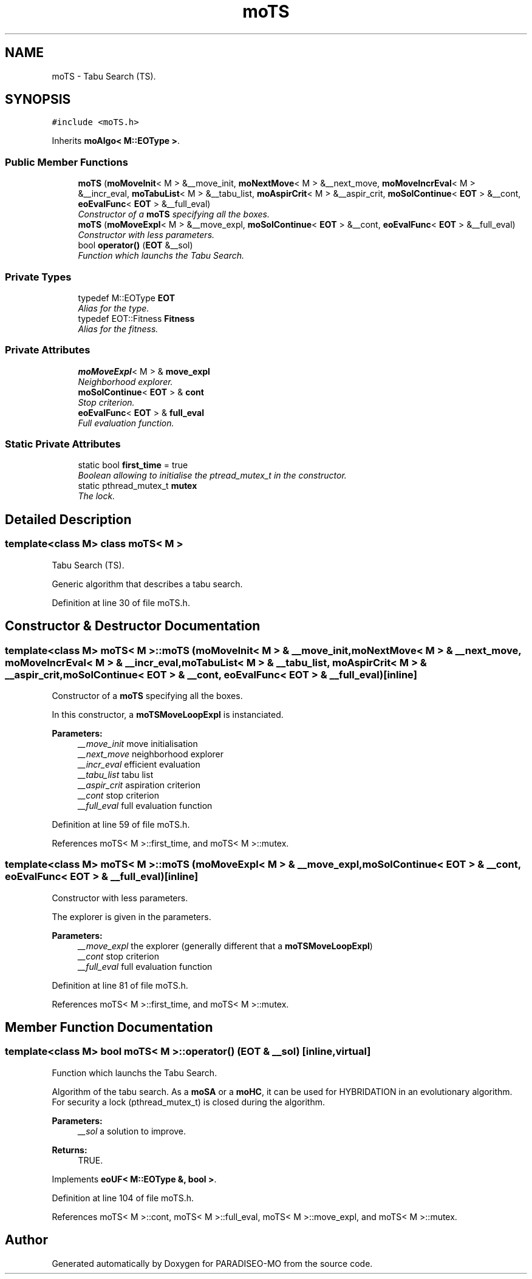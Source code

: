 .TH "moTS" 3 "26 Jun 2007" "Version 0.1" "PARADISEO-MO" \" -*- nroff -*-
.ad l
.nh
.SH NAME
moTS \- Tabu Search (TS).  

.PP
.SH SYNOPSIS
.br
.PP
\fC#include <moTS.h>\fP
.PP
Inherits \fBmoAlgo< M::EOType >\fP.
.PP
.SS "Public Member Functions"

.in +1c
.ti -1c
.RI "\fBmoTS\fP (\fBmoMoveInit\fP< M > &__move_init, \fBmoNextMove\fP< M > &__next_move, \fBmoMoveIncrEval\fP< M > &__incr_eval, \fBmoTabuList\fP< M > &__tabu_list, \fBmoAspirCrit\fP< M > &__aspir_crit, \fBmoSolContinue\fP< \fBEOT\fP > &__cont, \fBeoEvalFunc\fP< \fBEOT\fP > &__full_eval)"
.br
.RI "\fIConstructor of a \fBmoTS\fP specifying all the boxes. \fP"
.ti -1c
.RI "\fBmoTS\fP (\fBmoMoveExpl\fP< M > &__move_expl, \fBmoSolContinue\fP< \fBEOT\fP > &__cont, \fBeoEvalFunc\fP< \fBEOT\fP > &__full_eval)"
.br
.RI "\fIConstructor with less parameters. \fP"
.ti -1c
.RI "bool \fBoperator()\fP (\fBEOT\fP &__sol)"
.br
.RI "\fIFunction which launchs the Tabu Search. \fP"
.in -1c
.SS "Private Types"

.in +1c
.ti -1c
.RI "typedef M::EOType \fBEOT\fP"
.br
.RI "\fIAlias for the type. \fP"
.ti -1c
.RI "typedef EOT::Fitness \fBFitness\fP"
.br
.RI "\fIAlias for the fitness. \fP"
.in -1c
.SS "Private Attributes"

.in +1c
.ti -1c
.RI "\fBmoMoveExpl\fP< M > & \fBmove_expl\fP"
.br
.RI "\fINeighborhood explorer. \fP"
.ti -1c
.RI "\fBmoSolContinue\fP< \fBEOT\fP > & \fBcont\fP"
.br
.RI "\fIStop criterion. \fP"
.ti -1c
.RI "\fBeoEvalFunc\fP< \fBEOT\fP > & \fBfull_eval\fP"
.br
.RI "\fIFull evaluation function. \fP"
.in -1c
.SS "Static Private Attributes"

.in +1c
.ti -1c
.RI "static bool \fBfirst_time\fP = true"
.br
.RI "\fIBoolean allowing to initialise the ptread_mutex_t in the constructor. \fP"
.ti -1c
.RI "static pthread_mutex_t \fBmutex\fP"
.br
.RI "\fIThe lock. \fP"
.in -1c
.SH "Detailed Description"
.PP 

.SS "template<class M> class moTS< M >"
Tabu Search (TS). 

Generic algorithm that describes a tabu search. 
.PP
Definition at line 30 of file moTS.h.
.SH "Constructor & Destructor Documentation"
.PP 
.SS "template<class M> \fBmoTS\fP< M >::\fBmoTS\fP (\fBmoMoveInit\fP< M > & __move_init, \fBmoNextMove\fP< M > & __next_move, \fBmoMoveIncrEval\fP< M > & __incr_eval, \fBmoTabuList\fP< M > & __tabu_list, \fBmoAspirCrit\fP< M > & __aspir_crit, \fBmoSolContinue\fP< \fBEOT\fP > & __cont, \fBeoEvalFunc\fP< \fBEOT\fP > & __full_eval)\fC [inline]\fP"
.PP
Constructor of a \fBmoTS\fP specifying all the boxes. 
.PP
In this constructor, a \fBmoTSMoveLoopExpl\fP is instanciated.
.PP
\fBParameters:\fP
.RS 4
\fI__move_init\fP move initialisation 
.br
\fI__next_move\fP neighborhood explorer 
.br
\fI__incr_eval\fP efficient evaluation 
.br
\fI__tabu_list\fP tabu list 
.br
\fI__aspir_crit\fP aspiration criterion 
.br
\fI__cont\fP stop criterion 
.br
\fI__full_eval\fP full evaluation function 
.RE
.PP

.PP
Definition at line 59 of file moTS.h.
.PP
References moTS< M >::first_time, and moTS< M >::mutex.
.SS "template<class M> \fBmoTS\fP< M >::\fBmoTS\fP (\fBmoMoveExpl\fP< M > & __move_expl, \fBmoSolContinue\fP< \fBEOT\fP > & __cont, \fBeoEvalFunc\fP< \fBEOT\fP > & __full_eval)\fC [inline]\fP"
.PP
Constructor with less parameters. 
.PP
The explorer is given in the parameters.
.PP
\fBParameters:\fP
.RS 4
\fI__move_expl\fP the explorer (generally different that a \fBmoTSMoveLoopExpl\fP) 
.br
\fI__cont\fP stop criterion 
.br
\fI__full_eval\fP full evaluation function 
.RE
.PP

.PP
Definition at line 81 of file moTS.h.
.PP
References moTS< M >::first_time, and moTS< M >::mutex.
.SH "Member Function Documentation"
.PP 
.SS "template<class M> bool \fBmoTS\fP< M >::operator() (\fBEOT\fP & __sol)\fC [inline, virtual]\fP"
.PP
Function which launchs the Tabu Search. 
.PP
Algorithm of the tabu search. As a \fBmoSA\fP or a \fBmoHC\fP, it can be used for HYBRIDATION in an evolutionary algorithm. For security a lock (pthread_mutex_t) is closed during the algorithm.
.PP
\fBParameters:\fP
.RS 4
\fI__sol\fP a solution to improve. 
.RE
.PP
\fBReturns:\fP
.RS 4
TRUE. 
.RE
.PP

.PP
Implements \fBeoUF< M::EOType &, bool >\fP.
.PP
Definition at line 104 of file moTS.h.
.PP
References moTS< M >::cont, moTS< M >::full_eval, moTS< M >::move_expl, and moTS< M >::mutex.

.SH "Author"
.PP 
Generated automatically by Doxygen for PARADISEO-MO from the source code.
